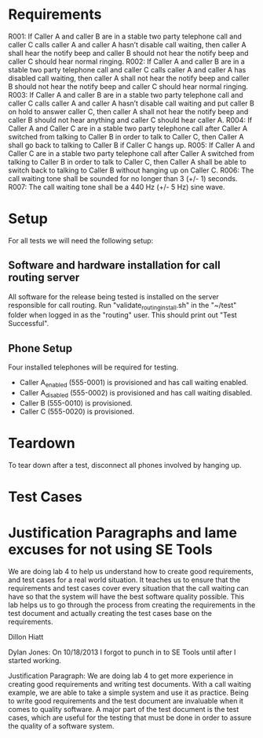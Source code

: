 * Requirements

R001:	If Caller A and caller B are in a stable two party telephone call and caller C calls caller A and caller A hasn’t disable call waiting,  then caller A shall hear the notify beep and caller B should not hear the notify beep and caller C should hear normal ringing.
R002:	If Caller A and caller B are in a stable two party telephone call and caller C calls caller A and caller A has disabled call waiting,  then caller A shall not hear the notify beep and caller B should not hear the notify beep and caller C should hear normal ringing.
R003:	If Caller A and caller B are in a stable two party telephone call and caller C calls caller A and caller A hasn’t disable call waiting and put caller B on hold to answer caller C, then caller A shall not hear the notify beep and caller B should not hear anything and caller C should hear caller A.
R004: If Caller A and Caller C are in a stable two party telephone call after
Caller A switched from talking to Caller B in order to talk to Caller C, then
Caller A shall go back to talking to Caller B if Caller C hangs up.
R005: If Caller A and Caller C are in a stable two party telephone call after
Caller A switched from talking to Caller B in order to talk to Caller C, then
Caller A shall be able to switch back to talking to Caller B without hanging up
on Caller C.
R006: The call waiting tone shall be sounded for no longer than 3 (+/- 1) seconds.
R007: The call waiting tone shall be a 440 Hz (+/- 5 Hz) sine wave.

* Setup
For all tests we will need the following setup:
** Software and hardware installation for call routing server
All software for the release being tested is installed on the server responsible for call routing.
Run "validate_routing_install.sh" in the "~/test" folder when logged in as the "routing" user.
This should print out "Test Successful".

** Phone Setup
Four installed telephones will be required for testing.
  - Caller A_enabled (555-0001) is provisioned and has call waiting enabled.
  - Caller A_disabled (555-0002) is provisioned and has call waiting disabled.
  - Caller B (555-0010) is provisioned.
  - Caller C (555-0020) is provisioned.

* Teardown
To tear down after a test, disconnect all phones involved by hanging up.

* Test Cases

* Justification Paragraphs and lame excuses for not using SE Tools
We are doing lab 4 to help us understand how to create good requirements, and test cases for a real world situation.
It teaches us to ensure that the requirements and test cases cover every situation that the call waiting can have so
that the system will have the best software quality possible. This lab helps us to go through the process from
creating the requirements in the test document and actually creating the test cases base on the requirements.

Dillon Hiatt

Dylan Jones:
On 10/18/2013 I forgot to punch in to SE Tools until after I started working.

Justification Paragraph:
We are doing lab 4 to get more experience in creating good requirements and
writing test documents.  With a call waiting example, we are able to take a
simple system and use it as practice.  Being to write good requirements and the
test document are invaluable when it comes to quality software.  A major part
of the test document is the test cases, which are useful for the testing that
must be done in order to assure the quality of a software system.
